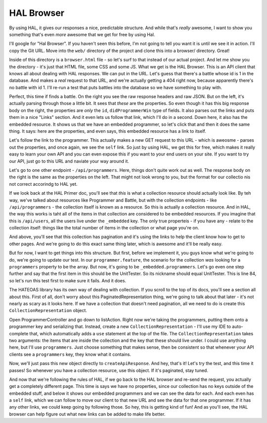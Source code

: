 HAL Browser
===========

By using HAL, it gives our responses a nice, predictable structure. And while
that's *really* awesome, I want to show you something that's even *more* awesome
that we get for free by using Hal.

I'll google for "Hal Browser". If you haven't seen this before, I'm not going
to tell you want it is until we see it in action. I'll copy the Git URL.
Move into the ``web/`` directory of the project and clone this into a browser/
directory. Great!

Inside of this directory is a ``browser.html`` file - so let's surf to that
instead of our actual project. And let me show you the directory - it's just
that HTML file, some CSS and some JS. What we get is the HAL Browser. This
is an API client that knows all about dealing with HAL responses. We can
put in the URL. Let's guess that there's a battle whose id is 1 in the database.
And makes a *real* request to that URL, and we're actually getting a 404
right now, because apparently there's no battle with id 1. I'll re-run a
test that puts battles into the database so we have something to play with.

Perfect, this time if finds a battle. On the right you see the raw response
headers and raw JSON. But on the left, it's actually parsing through those
a little bit. It sees that *these* are the properties. So even though it
has this big response body on the right, the properties are *only* the ``id``,
``didProgrammerWin`` type of fields. It also parses out the links and puts
them in a nice "Links" section. And it even lets us follow that link, which
I'll do in a second. Down here, it also has the embedded resource. It shows
us that we have an embedded programmer, so let's click that and then it does
the same thing. It says: here are the properties, and even says, this embedded
resource has a link to itself.

Let's follow the link to the programmer. This actually makes a new GET request
to this URL - which is aweosme - parses out the properties, and once again,
we see the ``self`` link. So just by using HAL, we get this for free, which
makes it really easy to learn your own API and you can even expose this if
you want to your end users on your site. If you want to try our API, just
go to this URL and naviate your way around it.

Let's go to one other endpoint - ``/api/programmers``. Here, things don't
quite work out as well. The response body on the right is the same as the
properties on the left. That might not look wrong to you, but the format for
our collectio nis not correct accorindg to HAL yet.

If we look back at the HAL Primer doc, you'll see that *this* is what a collection
resource should actually look like. By teh way, we've talked about resources
like Programmer and Battle, but with the collection endpoints - like
``/api/programmers`` - the collection itself is known as a resource. So this
is actually a collection resource. And in HAL, the way this works is taht
all of the items in that collection are considered to be embedded resources.
If you imagine that this is ``/api/users``, all the users live under the
``_embedded`` key. The only true properteis - if you have any - relate to
the collection itself: things like the total number of items in the collection
or what page you're on.

And above, you'll see that this collection has pagination and it's using
the links to help the client know how to get to other pages. And we're going
to do this exact same thing later, which is awesome and it'll be really easy.

But for now, I want to get things into this structure. But first, before we
implement it, you guys know what we're going to do, we're going to update
our test. In our ``programmer.feature``, the scenario for the collection *was*
looking for a ``programmers`` property to be the array. But now, it's going
to be ``_embedded.programmers``. Let's go even one step further and say that
the first item in this should be the UnitTester. So its nickname should equal
UnitTester. This is line 84, so let's run this test first to make sure it
fails. And it does.

The HATEOAS library has its own way of dealing with collection. If you scroll
to the top of its docs, you'll see a section all about this. First of all,
don't worry about this PaginatedRepresentation thing, we're going to talk
about that later - it's not nearly as scary as it looks here. If we have
a collection that doesn't need pagination, all we need to do is create this
``CollectionRepresentation`` object. 

Open ProgrammerController and go down to listAction. Right now we're taking
the programmers, putting them onto a programmer key and serializing that.
Instead, create a new ``CollectionRepresentation`` - I'll use my IDE to auto-complete
that, which automatically adds a ``use`` statement at the top of the file.
The ``CollectionRepresentation`` takes two arguments: the items that are
inside the collection and the key that these should live under. I could use
anything here, but I'll use ``programmers``. Just choose something that makes
sense, then be consistent so that whenever your API clients see a ``programmers``
key, they know what it contains. 

Now, we'll just pass this new object directly to ``createApiResponse``. And
hey, that's it! Let's try the test, and this time it passes! So whenever
you have a collection resource, use this object. If it's paginated, stay
tuned.

And now that we're following the rules of HAL, if we go back to the HAL browser
and re-send the request, you actually get a completely different page. This
time is says we have no properties, since our collection has no keys outside
of the embedded stuff, and below it shows our embedded programmers and we
can see the data for each. And each even has a ``self`` link, which we can
follow to move our client to that new URL and see the data for that one
programmer. If it has any other links, we could keep going by following those.
So hey, this is getting kind of fun! And as you'll see, the HAL browser can
help figure out what new links can be added to make life better.
